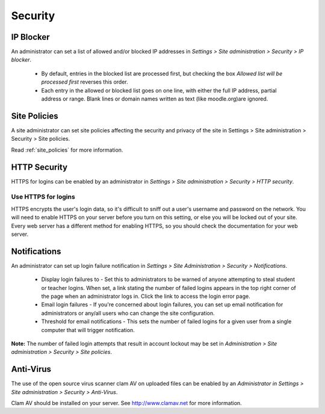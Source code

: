 Security
=========

IP Blocker
-----------
An administrator can set a list of allowed and/or blocked IP addresses in *Settings > Site administration > Security > IP blocker*.

    * By default, entries in the blocked list are processed first, but checking the box *Allowed list will be processed first* reverses this order.
    * Each entry in the allowed or blocked list goes on one line, with either the full IP address, partial address or range. Blank lines or domain names written as text (like moodle.org)are ignored. 

.. image:: _images/



Site Policies
--------------
A site administrator can set site policies affecting the security and privacy of the site in Settings > Site administration > Security > Site policies. 

Read :ref:`site_policies` for more information.


HTTP Security
--------------
HTTPS for logins can be enabled by an administrator in *Settings > Site administration > Security > HTTP security*.

Use HTTPS for logins
^^^^^^^^^^^^^^^^^^^^^
HTTPS encrypts the user's login data, so it's difficult to sniff out a user's username and password on the network. You will need to enable HTTPS on your server before you turn on this setting, or else you will be locked out of your site. Every web server has a different method for enabling HTTPS, so you should check the documentation for your web server. 


Notifications
--------------
An administrator can set up login failure notification in *Settings > Site Administration > Security > Notifications*. 

   * Display login failures to - Set this to administrators to be warned of anyone attempting to steal student or teacher logins. When set, a link stating the number of failed logins appears in the top right corner of the page when an administrator logs in. Click the link to access the login error page.

   * Email login failures - If you're concerned about login failures, you can set up email notification for administrators or any/all users who can change the site configuration.

   * Threshold for email notifications - This sets the number of failed logins for a given user from a single computer that will trigger notification.

**Note:** The number of failed login attempts that result in account lockout may be set in *Administration > Site administration > Security > Site policies*. 


Anti-Virus
-----------
The use of the open source virus scanner clam AV on uploaded files can be enabled by an *Administrator in Settings > Site administration > Security > Anti-Virus*.

Clam AV should be installed on your server. See http://www.clamav.net for more information.



